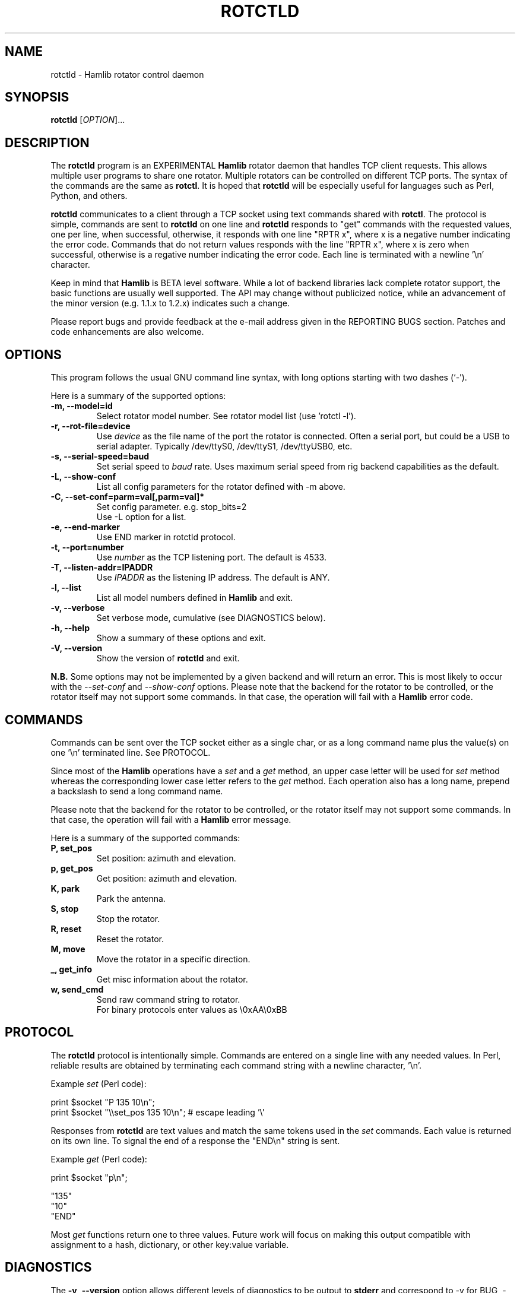 .\"                                      Hey, EMACS: -*- nroff -*-
.\" First parameter, NAME, should be all caps
.\" Second parameter, SECTION, should be 1-8, maybe w/ subsection
.\" other parameters are allowed: see man(7), man(1)
.TH ROTCTLD "8" "Novembre 1, 2008" "Hamlib" "Rotator Control Daemon"
.\" Please adjust this date whenever revising the manpage.
.\"
.\" Some roff macros, for reference:
.\" .nh        disable hyphenation
.\" .hy        enable hyphenation
.\" .ad l      left justify
.\" .ad b      justify to both left and right margins
.\" .nf        disable filling
.\" .fi        enable filling
.\" .br        insert line break
.\" .sp <n>    insert n+1 empty lines
.\" for manpage-specific macros, see man(7)
.SH NAME
rotctld \- Hamlib rotator control daemon
.SH SYNOPSIS
.B rotctld
[\fIOPTION\fR]...
.SH DESCRIPTION
The \fBrotctld\fP program is an EXPERIMENTAL \fBHamlib\fP rotator daemon that 
handles TCP client requests. This allows multiple user programs to share one 
rotator. Multiple rotators can be controlled on different TCP ports. The syntax 
of the commands are the same as \fBrotctl\fP. It is hoped that \fBrotctld\fP 
will be especially useful for languages such as Perl, Python, and others.
.PP
.\" TeX users may be more comfortable with the \fB<whatever>\fP and
.\" \fI<whatever>\fP escape sequences to invoke bold face and italics, 
.\" respectively.
\fBrotctld\fP communicates to a client through a TCP socket using text
commands shared with \fBrotctl\fP. The protocol is simple, commands are sent
to \fBrotctld\fP on one line and \fBrotctld\fP responds to "get" commands with
the requested values, one per line, when successful, otherwise, it responds
with one line "RPTR x", where x is a negative number indicating the error code.
Commands that do not return values responds with the line "RPTR x", where x
is zero when successful, otherwise is a regative number indicating the error code.
Each line is terminated with a newline '\\n' character.
.PP
Keep in mind that \fBHamlib\fP is BETA level software. 
While a lot of backend libraries lack complete rotator support, the basic functions
are usually well supported.  The API may change without publicized notice, 
while an advancement of the minor version (e.g. 1.1.x to 1.2.x) indicates such
a change.
.PP
Please report bugs and provide feedback at the e-mail address given in the 
REPORTING BUGS section.  Patches and code enhancements are also welcome.
.SH OPTIONS
This program follows the usual GNU command line syntax, with long
options starting with two dashes (`-').

Here is a summary of the supported options:
.TP
.B \-m, --model=id
Select rotator model number. See rotator model list (use 'rotctl -l').
.TP
.B \-r, --rot-file=device
Use \fIdevice\fP as the file name of the port the rotator is connected.
Often a serial port, but could be a USB to serial adapter.  Typically 
/dev/ttyS0, /dev/ttyS1, /dev/ttyUSB0, etc.
.TP
.B \-s, --serial-speed=baud
Set serial speed to \fIbaud\fP rate. Uses maximum serial speed from rig
backend capabilities as the default.
.TP
.B \-L, --show-conf
List all config parameters for the rotator defined with -m above.
.TP
.B \-C, --set-conf=parm=val[,parm=val]*
Set config parameter.  e.g. stop_bits=2
.br
Use -L option for a list.
.TP
.B \-e, --end-marker
Use END marker in rotctld protocol.
.TP
.B \-t, --port=number
Use \fInumber\fP as the TCP listening port. The default is 4533.
.TP
.B \-T, --listen-addr=IPADDR
Use \fIIPADDR\fP as the listening IP address. The default is ANY.
.TP
.B \-l, --list
List all model numbers defined in \fBHamlib\fP and exit.
.TP
.B \-v, --verbose
Set verbose mode, cumulative (see DIAGNOSTICS below).
.TP
.B \-h, --help
Show a summary of these options and exit.
.TP
.B \-V, --version
Show the version of \fBrotctld\fP and exit.
.PP
\fBN.B.\fP Some options may not be implemented by a given backend and will
return an error.  This is most likely to occur with the \fI\-\-set-conf\fP 
and \fI\-\-show-conf\fP options.
.pp
Please note that the backend for the rotator to be controlled, 
or the rotator itself may not support some commands. In that case, 
the operation will fail with a \fBHamlib\fP error code.
.SH COMMANDS
Commands can be sent over the TCP socket either as a single char, or as a 
long command name plus the value(s) on one '\\n' terminated line. See 
PROTOCOL.
.PP
Since most of the \fBHamlib\fP operations have a \fIset\fP and a \fIget\fP method,
an upper case letter will be used for \fIset\fP method whereas the 
corresponding lower case letter refers to the \fIget\fP method.  Each operation
also has a long name, prepend a backslash to send a long command name.
.PP
Please note that the backend for the rotator to be controlled, 
or the rotator itself may not support some commands. In that case, 
the operation will fail with a \fBHamlib\fP error message.
.PP
Here is a summary of the supported commands:
.TP
.B P, set_pos
Set position: azimuth and elevation.
.TP
.B p, get_pos
Get position: azimuth and elevation.
.TP
.B K, park
Park the antenna.
.TP
.B S, stop
Stop the rotator.
.TP
.B R, reset
Reset the rotator.
.TP
.B M, move
Move the rotator in a specific direction.
.TP
.B _, get_info
Get misc information about the rotator.
.TP
.B w, send_cmd
Send raw command string to rotator. 
.br
For binary protocols enter values as \\0xAA\\0xBB

.SH PROTOCOL
The \fBrotctld\fP protocol is intentionally simple. Commands are entered on
a single line with any needed values. In Perl, reliable results are obtained
by terminating each command string with a newline character, '\\n'.
.PP
Example \fIset\fP (Perl code):

print $socket "P 135 10\\n";
.br
print $socket "\\\\set_pos 135 10\\n";   # escape leading '\\'
.PP
Responses from \fBrotctld\fP are text values and match the same tokens used
in the \fIset\fP commands. Each value is returned on its own line. To
signal the end of a response the "END\\n" string is sent.
.PP
Example \fIget\fP (Perl code):

print $socket "p\\n";

"135"
.br
"10"
.br
"END"
.PP
Most \fIget\fP functions return one to three values. 
Future work will focus on making this output compatible with assignment to a
hash, dictionary, or other key:value variable.
.SH DIAGNOSTICS
The \fB-v\fP, \fB--version\fP option allows different levels of diagnostics
to be output to \fBstderr\fP and correspond to -v for BUG, -vv for ERR, 
-vvv for WARN, -vvvv for VERBOSE, or -vvvvv for TRACE.  
.PP
A given verbose level is useful for providing needed debugging information to
the email address below.  For example, TRACE output shows all of the values
sent to and received from the rotator which is very useful for rotator backend
library development and may be requested by the developers.
.SH SECURITY
No authentication whatsoever; don't leave this TCP port open wide to the Internet.
Please ask if stronger security is needed.
.SH BUGS
The daemon is not detaching and backgrounding itself.

Much testing needs to be done.
.SH REPORTING BUGS
Report bugs to <hamlib-developer@lists.sourceforge.net>.
.br
We are already aware of the bugs in the previous section :-)
.SH AUTHORS
Written by Stephane Fillod and the Hamlib Group
.br
<http://www.hamlib.org>.
.SH COPYRIGHT
Copyright \(co 2000-2008 Stephane Fillod and the Hamlib Group.
.PP
This is free software; see the source for copying conditions.
There is NO warranty; not even for MERCHANTABILITY
or FITNESS FOR A PARTICULAR PURPOSE.
.SH SEE ALSO
.BR rotctl (1),
.BR hamlib (3)
